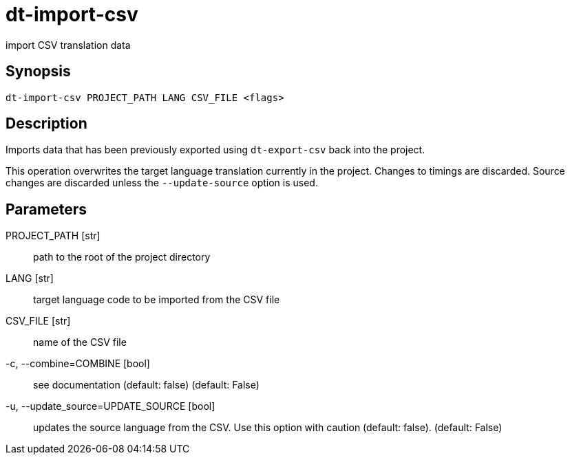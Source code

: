 = dt-import-csv

import CSV translation data


== Synopsis

    dt-import-csv PROJECT_PATH LANG CSV_FILE <flags>


== Description

Imports data that has been previously exported using `dt-export-csv` back into the project.

This operation overwrites the target language translation currently in the project.  Changes to
timings are discarded.  Source changes are discarded unless the `--update-source` option is used.


== Parameters

PROJECT_PATH [str]:: path to the root of the project directory

LANG [str]:: target language code to be imported from the CSV file

CSV_FILE [str]:: name of the CSV file

-c, --combine=COMBINE [bool]:: see documentation (default: false) (default: False)

-u, --update_source=UPDATE_SOURCE [bool]:: updates the source language from the CSV.  Use this option with caution (default: false). (default: False)

